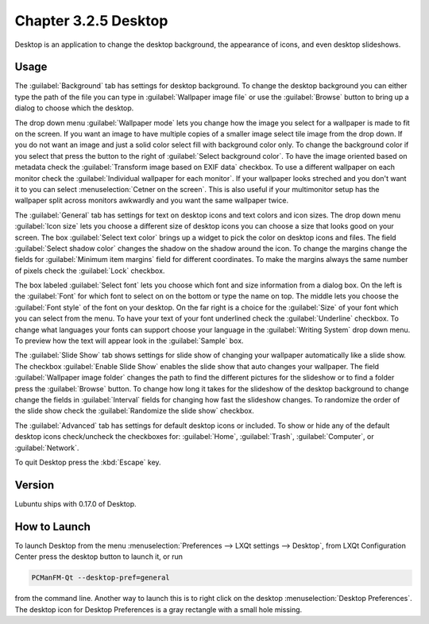 Chapter 3.2.5 Desktop
=====================

Desktop is an application to change the desktop background, the appearance of icons, and even desktop slideshows. 

Usage
------
The :guilabel:`Background` tab has settings for desktop background. To change the desktop background you can either type the path of the file you can type in :guilabel:`Wallpaper image file` or use the :guilabel:`Browse` button to bring up a dialog to choose which the desktop.

.. image:: desktop-open-file.png

The drop down menu :guilabel:`Wallpaper mode` lets you change how the image you select for a wallpaper is made to fit on the screen. If you want an image to have multiple copies of a smaller image select tile image from the drop down. If you do not want an image and just a solid color select fill with background color only. To change the background color if you select that press the button to the right of :guilabel:`Select background color`. To have the image oriented based on metadata check the :guilabel:`Transform image based on EXIF data` checkbox. To use a different wallpaper on each monitor check the :guilabel:`Individual wallpaper for each monitor`. If your wallpaper looks streched and you don't want it to you can select :menuselection:`Cetner on the screen`. This is also useful if your multimonitor setup has the wallpaper split across monitors awkwardly and you want the same wallpaper twice.

.. image:: desktop-general.png

The :guilabel:`General` tab has settings for text on desktop icons and text colors and icon sizes. The drop down menu :guilabel:`Icon size` lets you choose a different size of desktop icons you can choose a size that looks good on your screen. The box  :guilabel:`Select text color` brings up a widget to pick the color on desktop icons and files. The field :guilabel:`Select shadow color` changes the shadow on the shadow around the icon. To change the margins change the fields for :guilabel:`Minimum item margins` field for different coordinates. To make the margins always the same number of pixels check the :guilabel:`Lock` checkbox.

.. image:: desktop.png

The box labeled :guilabel:`Select font` lets you choose which font and size information from a dialog box. On the left is the :guilabel:`Font` for which font to select on on the bottom or type the name on top. The middle lets you choose the :guilabel:`Font style` of the font on your desktop. On the far right is a choice for the :guilabel:`Size` of your font which you can select from the menu. To have your text of your font underlined check the :guilabel:`Underline` checkbox. To change what languages your fonts can support choose your language in the :guilabel:`Writing System` drop down menu. To preview how the text will appear look in the :guilabel:`Sample` box.

.. image:: desktop-font.png

The :guilabel:`Slide Show` tab shows settings for slide show of changing your wallpaper automatically like a slide show. The checkbox :guilabel:`Enable Slide Show` enables the slide show that auto changes your wallpaper. The field :guilabel:`Wallpaper image folder` changes the path to find the different pictures for the slideshow or to find a folder press the :guilabel:`Browse` button. To change how long it takes for the slideshow of the desktop background to change change the fields in :guilabel:`Interval` fields for changing how fast the slideshow changes. To randomize the order of the slide show check the :guilabel:`Randomize the slide show` checkbox.

.. image::  slideshow-desktop.png

The :guilabel:`Advanced` tab has settings for default desktop icons or included. To show or hide any of the default desktop icons check/uncheck the checkboxes for: :guilabel:`Home`, :guilabel:`Trash`, :guilabel:`Computer`, or :guilabel:`Network`.


.. image::   desktop-advanced.png

To quit Desktop press the :kbd:`Escape` key.

Version
-------
Lubuntu ships with 0.17.0 of Desktop.

How to Launch
-------------
To launch Desktop from the menu :menuselection:`Preferences --> LXQt settings --> Desktop`, from LXQt Configuration Center press the desktop button to launch it, or run

.. code:: 

   PCManFM-Qt --desktop-pref=general
  
from the command line. Another way to launch this is to right click on the desktop :menuselection:`Desktop Preferences`. The desktop icon for Desktop Preferences is a gray rectangle with a small hole missing.
